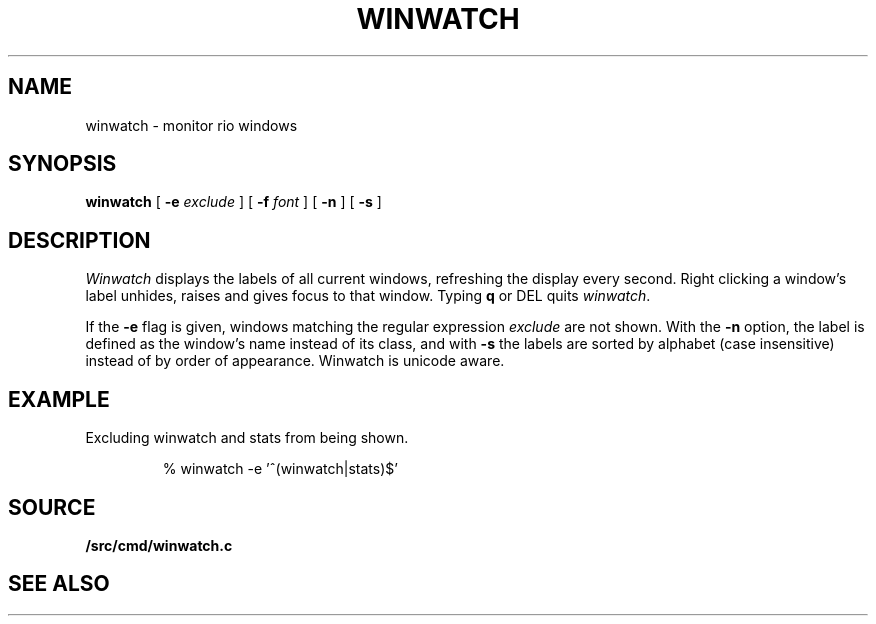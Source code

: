 .TH WINWATCH 1
.SH NAME
winwatch \- monitor rio windows
.SH SYNOPSIS
.B winwatch
[
.B -e
.I exclude
] [
.B -f
.I font
] [
.B -n
] [
.B -s
] 
.SH DESCRIPTION
.I Winwatch
displays the labels of all current
.IM rio (1)
windows, refreshing the display every second.
Right clicking a window's label unhides, raises and gives focus to that window.
Typing
.B q
or
DEL
quits
.IR winwatch .
.PP
If the
.B -e
flag
is given,
windows matching the regular expression
.I exclude
are not shown.
With the 
.B -n
option,
the 
label is defined as the window’s name instead of its class,
and with
.B -s
the labels are sorted by alphabet (case insensitive)
instead of by order of appearance.
Winwatch is unicode aware.
.SH EXAMPLE
Excluding winwatch and stats from being shown.
.IP
.EX
% winwatch -e '^(winwatch|stats)$'
.EE
.SH SOURCE
.B \*9/src/cmd/winwatch.c
.SH SEE ALSO
.IM rio (1) ,
.IM regexp (7) .
